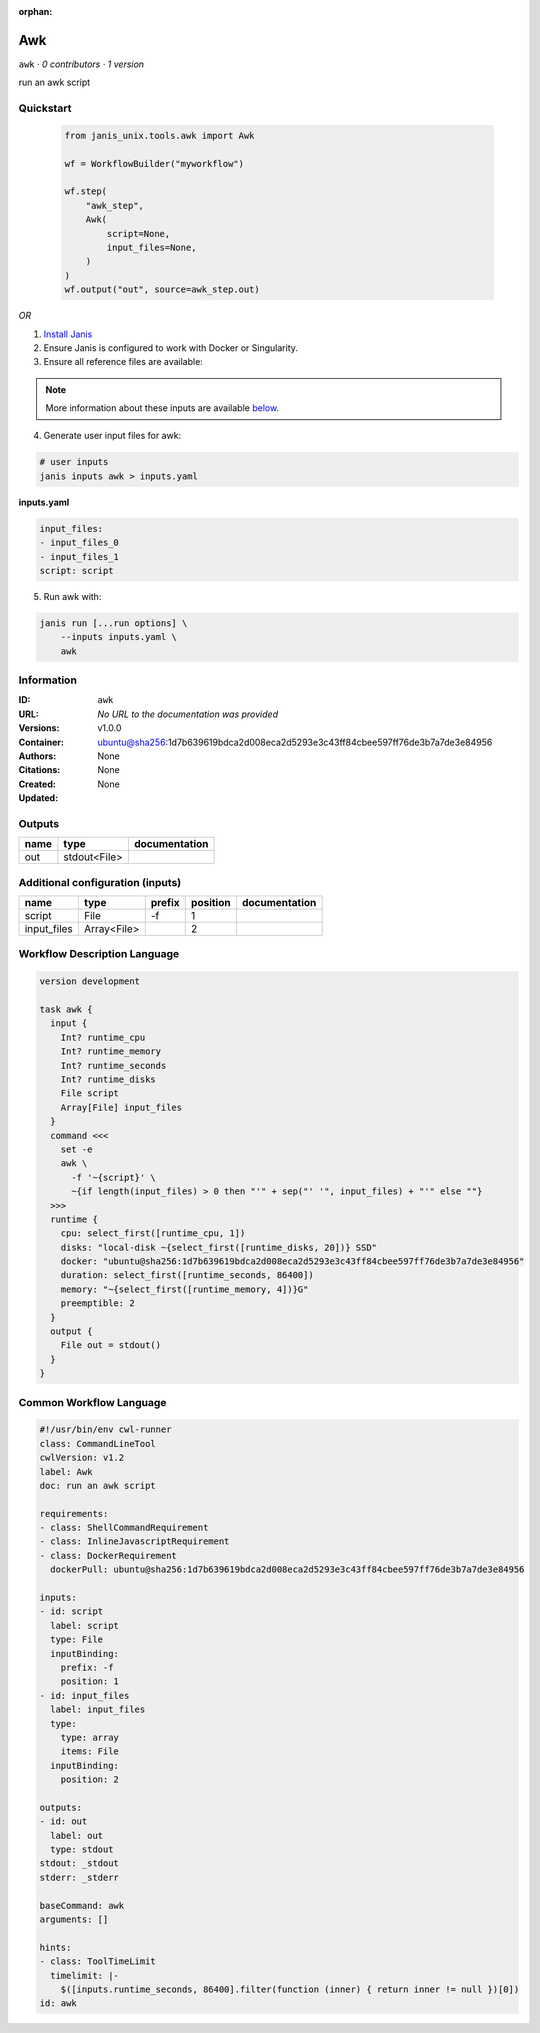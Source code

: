 :orphan:

Awk
=========

``awk`` · *0 contributors · 1 version*

run an awk script


Quickstart
-----------

    .. code-block:: python

       from janis_unix.tools.awk import Awk

       wf = WorkflowBuilder("myworkflow")

       wf.step(
           "awk_step",
           Awk(
               script=None,
               input_files=None,
           )
       )
       wf.output("out", source=awk_step.out)
    

*OR*

1. `Install Janis </tutorials/tutorial0.html>`_

2. Ensure Janis is configured to work with Docker or Singularity.

3. Ensure all reference files are available:

.. note:: 

   More information about these inputs are available `below <#additional-configuration-inputs>`_.



4. Generate user input files for awk:

.. code-block:: bash

   # user inputs
   janis inputs awk > inputs.yaml



**inputs.yaml**

.. code-block:: yaml

       input_files:
       - input_files_0
       - input_files_1
       script: script




5. Run awk with:

.. code-block:: bash

   janis run [...run options] \
       --inputs inputs.yaml \
       awk





Information
------------

:ID: ``awk``
:URL: *No URL to the documentation was provided*
:Versions: v1.0.0
:Container: ubuntu@sha256:1d7b639619bdca2d008eca2d5293e3c43ff84cbee597ff76de3b7a7de3e84956
:Authors: 
:Citations: None
:Created: None
:Updated: None


Outputs
-----------

======  ============  ===============
name    type          documentation
======  ============  ===============
out     stdout<File>
======  ============  ===============


Additional configuration (inputs)
---------------------------------

===========  ===========  ========  ==========  ===============
name         type         prefix      position  documentation
===========  ===========  ========  ==========  ===============
script       File         -f                 1
input_files  Array<File>                     2
===========  ===========  ========  ==========  ===============

Workflow Description Language
------------------------------

.. code-block:: text

   version development

   task awk {
     input {
       Int? runtime_cpu
       Int? runtime_memory
       Int? runtime_seconds
       Int? runtime_disks
       File script
       Array[File] input_files
     }
     command <<<
       set -e
       awk \
         -f '~{script}' \
         ~{if length(input_files) > 0 then "'" + sep("' '", input_files) + "'" else ""}
     >>>
     runtime {
       cpu: select_first([runtime_cpu, 1])
       disks: "local-disk ~{select_first([runtime_disks, 20])} SSD"
       docker: "ubuntu@sha256:1d7b639619bdca2d008eca2d5293e3c43ff84cbee597ff76de3b7a7de3e84956"
       duration: select_first([runtime_seconds, 86400])
       memory: "~{select_first([runtime_memory, 4])}G"
       preemptible: 2
     }
     output {
       File out = stdout()
     }
   }

Common Workflow Language
-------------------------

.. code-block:: text

   #!/usr/bin/env cwl-runner
   class: CommandLineTool
   cwlVersion: v1.2
   label: Awk
   doc: run an awk script

   requirements:
   - class: ShellCommandRequirement
   - class: InlineJavascriptRequirement
   - class: DockerRequirement
     dockerPull: ubuntu@sha256:1d7b639619bdca2d008eca2d5293e3c43ff84cbee597ff76de3b7a7de3e84956

   inputs:
   - id: script
     label: script
     type: File
     inputBinding:
       prefix: -f
       position: 1
   - id: input_files
     label: input_files
     type:
       type: array
       items: File
     inputBinding:
       position: 2

   outputs:
   - id: out
     label: out
     type: stdout
   stdout: _stdout
   stderr: _stderr

   baseCommand: awk
   arguments: []

   hints:
   - class: ToolTimeLimit
     timelimit: |-
       $([inputs.runtime_seconds, 86400].filter(function (inner) { return inner != null })[0])
   id: awk


